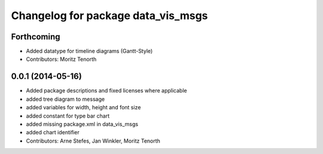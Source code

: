 ^^^^^^^^^^^^^^^^^^^^^^^^^^^^^^^^^^^
Changelog for package data_vis_msgs
^^^^^^^^^^^^^^^^^^^^^^^^^^^^^^^^^^^

Forthcoming
-----------
* Added datatype for timeline diagrams (Gantt-Style)
* Contributors: Moritz Tenorth

0.0.1 (2014-05-16)
------------------
* Added package descriptions and fixed licenses where applicable
* added tree diagram to message
* added variables for width, height and font size
* added constant for type bar chart
* added missing package.xml in data_vis_msgs
* added chart identifier
* Contributors: Arne Stefes, Jan Winkler, Moritz Tenorth
